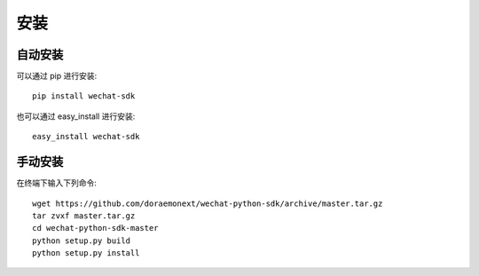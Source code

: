 安装
=================

自动安装
-----------------

可以通过 pip 进行安装::

    pip install wechat-sdk

也可以通过 easy_install 进行安装::

    easy_install wechat-sdk

手动安装
-----------------

在终端下输入下列命令::

    wget https://github.com/doraemonext/wechat-python-sdk/archive/master.tar.gz
    tar zvxf master.tar.gz
    cd wechat-python-sdk-master
    python setup.py build
    python setup.py install